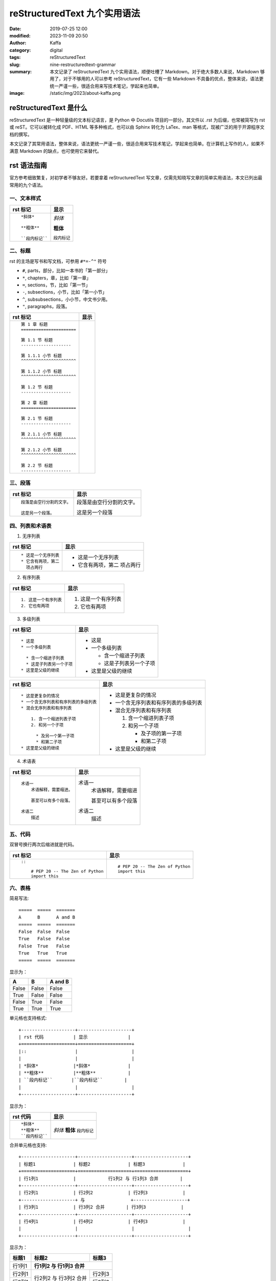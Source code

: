 reStructuredText 九个实用语法
##################################################

:date: 2019-07-25 12:00
:modified: 2023-11-09 20:50
:author: Kaffa
:category: digital
:tags: reStructuredText
:slug: nine-restructuredtext-grammar
:summary: 本文记录了 reStructuredText 九个实用语法，顺便吐槽了 Markdown。对于绝大多数人来说，Markdown 够用了，对于不够用的人可以参考 reStructuredText，它有一些 Markdown 不具备的优点，整体来说，语法更统一严谨一些，很适合用来写技术笔记，学起来也简单。
:image: /static/img/2023/about-kaffa.png

reStructuredText 是什么
=========================

reStructuredText 是一种轻量级的文本标记语言，是 Python 中 Docutils 项目的一部分。其文件以 .rst 为后缀，也常被简写为 rst 或 reST。它可以被转化成 PDF、HTML 等多种格式，也可以由 Sphinx 转化为 LaTex、man 等格式，现被广泛的用于开源程序文档的撰写。

本文记录了其常用语法，整体来说，语法更统一严谨一些，很适合用来写技术笔记，学起来也简单。在计算机上写作的人，如果不满意 Markdown 的缺点，也可使用它来替代。


rst 语法指南
=============


官方参考细致繁复，对初学者不够友好。若要拿着 reStructuredText 写文章，仅需先知晓写文章的简单实用语法，本文已列出最常用的九个语法。

.. raw:: html

    <div class="notification is-info is-light">
        <i class="fa fa-info-circle mr-3" aria-hidden="true"></i>
        可参看官方参考：https://docutils.sourceforge.io/rst.html
    </div>

一、文本样式
-----------------

.. class:: table is-bordered

    +--------------------+--------------------+
    | rst 标记           | 显示               |
    +====================+====================+
    |::                  |                    |
    |                    |                    |
    | *斜体*             |*斜体*              |
    |                    |                    |
    | **粗体**           |**粗体**            |
    |                    |                    |
    | ``段内标记``       |``段内标记``        |
    |                    |                    |
    +--------------------+--------------------+


二、标题
-----------------

rst 的主场是写书和写文档，可参用 ``#*=-^"`` 符号

* ``#``, parts，部分，比如一本书的「第一部分」
* ``*``, chapters，章，比如「第一章」
* ``=``, sections，节，比如「第一节」
* ``-``, subsections，小节，比如「第一小节」
* ``^``, subsubsections，小小节，中文书少用。
* ``"``, paragraphs，段落。


.. class:: table is-bordered

    +------------------------------------------------------------+------------------------------------------------------------+
    | rst 标记                                                   | 显示                                                       |
    +============================================================+============================================================+
    |::                                                          |.. raw:: html                                               |
    |                                                            |                                                            |
    |    第 1 章 标题                                            |    <div class="section">                                   |
    |    ======================                                  |        <h2>第 1 章 标题</h2>                               |
    |                                                            |        <div class="section">                               |
    |    第 1.1 节 标题                                          |            <h3>第 1.1 节 标题</h3>                         |
    |    --------------------                                    |            <div class="section">                           |
    |                                                            |                <h4>第 1.1.1 小节 标题</h4>                 |
    |    第 1.1.1 小节 标题                                      |            </div>                                          |
    |    ^^^^^^^^^^^^^^^^^^^^^^                                  |            <div class="section">                           |
    |                                                            |                <h4>第 1.1.2 小节 标题</h4>                 |
    |    第 1.1.2 小节 标题                                      |            </div>                                          |
    |    ^^^^^^^^^^^^^^^^^^^^^^                                  |        </div>                                              |
    |                                                            |        <div class="section">                               |
    |    第 1.2 节 标题                                          |            <h3>第 1.2 节 标题</h3>                         |
    |    --------------------                                    |        </div>                                              |
    |                                                            |    </div>                                                  |
    |    第 2 章 标题                                            |    <div class="section">                                   |
    |    ======================                                  |        <h2>第 2 章 标题</h2>                               |
    |                                                            |        <div class="section">                               |
    |    第 2.1 节 标题                                          |            <h3>第 2.1 节 标题</h3>                         |
    |    --------------------                                    |            <div class="section">                           |
    |                                                            |                <h4>第 2.1.1 小节 标题</h4>                 |
    |    第 2.1.1 小节 标题                                      |            </div>                                          |
    |    ^^^^^^^^^^^^^^^^^^^^^^                                  |            <div class="section">                           |
    |                                                            |                <h4>第 2.1.2 小节 标题</h4>                 |
    |    第 2.1.2 小节 标题                                      |            </div>                                          |
    |    ^^^^^^^^^^^^^^^^^^^^^^                                  |        </div>                                              |
    |                                                            |        <div class="section">                               |
    |    第 2.2 节 标题                                          |            <h3>第 2.2 节 标题</h3>                         |
    |    --------------------                                    |        </div>                                              |
    |                                                            |    </div>                                                  |
    |                                                            |                                                            |
    +------------------------------------------------------------+------------------------------------------------------------+


.. raw:: html

    <div class="notification is-warning is-light">
        注意：rst 输出网页中只允许有一个一级标题，且标题的层次不能前后矛盾，否则输出时会报错：Title level inconsistent
    </div>

    <div class="notification is-info is-light">
        如果在 VSCode 中预览标题遇到问题，可参阅我另一篇
        <a href="https://kaffa.im/preview-restructuredtext-file-in-vscode.html" target="_blank">用 VSCode 预览 reStructuredText 文件</a>
    </div>

三、段落
-----------------

.. class:: table is-bordered

    +----------------------------------------+----------------------------------------+
    | rst 标记                               | 显示                                   |
    +====================+===================+====================+===================+
    |::                                      |                                        |
    |                                        |                                        |
    | 段落是由空行分割的文字。               |段落是由空行分割的文字。                |
    |                                        |                                        |
    | 这是另一个段落。                       |这是另一个段落                          |
    |                                        |                                        |
    +----------------------------------------+----------------------------------------+

四、列表和术语表
-----------------

1. 无序列表

.. class:: table is-bordered

    +----------------------------------------+----------------------------------------+
    | rst 标记                               | 显示                                   |
    +====================+===================+====================+===================+
    |::                                      |                                        |
    |                                        |                                        |
    |    * 这是一个无序列表                  |* 这是一个无序列表                      |
    |    * 它含有两项，第二                  |* 它含有两项，第二                      |
    |      项占两行                          |  项占两行                              |
    |                                        |                                        |
    +----------------------------------------+----------------------------------------+

2. 有序列表

.. class:: table is-bordered

    +----------------------------------------+----------------------------------------+
    | rst 标记                               | 显示                                   |
    +====================+===================+====================+===================+
    |::                                      |                                        |
    |                                        |                                        |
    |    1. 这是一个有序列表                 |1. 这是一个有序列表                     |
    |    2. 它也有两项                       |2. 它也有两项                           |
    |                                        |                                        |
    +----------------------------------------+----------------------------------------+

3. 多级列表

.. raw:: html

    <div class="notification is-danger is-light">
        此特性可让 reStructuredText 持续嘲讽 Markdown
    </div>

.. class:: table is-bordered

    +----------------------------------------+----------------------------------------+
    | rst 标记                               | 显示                                   |
    +====================+===================+====================+===================+
    |::                                      |                                        |
    |                                        |                                        |
    |    * 这是                              |* 这是                                  |
    |    * 一个多级列表                      |* 一个多级列表                          |
    |                                        |                                        |
    |      * 含一个缩进子列表                |  * 含一个缩进子列表                    |
    |      * 这是子列表另一个子项            |  * 这是子列表另一个子项                |
    |    * 这里是父级的继续                  |* 这里是父级的继续                      |
    |                                        |                                        |
    +----------------------------------------+----------------------------------------+

    +----------------------------------------+----------------------------------------+
    | rst 标记                               | 显示                                   |
    +====================+===================+====================+===================+
    |::                                      |                                        |
    |                                        |                                        |
    |    * 这是更复杂的情况                  |* 这是更复杂的情况                      |
    |    * 一个含无序列表和有序列表的多级列表|* 一个含无序列表和有序列表的多级列表    |
    |    * 混合无序列表和有序列表            |* 混合无序列表和有序列表                |
    |                                        |                                        |
    |        1. 含一个缩进列表子项           |  1. 含一个缩进列表子项                 |
    |        2. 和另一个子项                 |  2. 和另一个子项                       |
    |                                        |                                        |
    |          * 及另一个第一子项            |     * 及子项的第一子项                 |
    |          * 和第二子项                  |     * 和第二子项                       |
    |    * 这里是父级的继续                  |* 这里是父级的继续                      |
    |                                        |                                        |
    +----------------------------------------+----------------------------------------+

4. 术语表

.. class:: table is-bordered

    +----------------------------------------+----------------------------------------+
    | rst 标记                               | 显示                                   |
    +========================================+========================================+
    |::                                      |                                        |
    |                                        |                                        |
    |    术语一                              |术语一                                  |
    |        术语解释，需要缩进。            |    术语解释，需要缩进                  |
    |                                        |                                        |
    |        甚至可以有多个段落。            |    甚至可以有多个段落                  |
    |                                        |                                        |
    |    术语二                              |术语二                                  |
    |        描述                            |    描述                                |
    |                                        |                                        |
    +----------------------------------------+----------------------------------------+


五、代码
-----------------

双冒号换行两次后缩进就是代码。

.. class:: table is-bordered

    +----------------------------------------+----------------------------------------+
    | rst 标记                               | 显示                                   |
    +========================================+========================================+
    |::                                      |::                                      |
    |                                        |                                        |
    |    ::                                  |    # PEP 20 -- The Zen of Python       |
    |                                        |    import this                         |
    |        # PEP 20 -- The Zen of Python   |                                        |
    |        import this                     |                                        |
    |                                        |                                        |
    +----------------------------------------+----------------------------------------+


六、表格
-----------------

简易写法::

    =====  =====  =======
    A      B      A and B
    =====  =====  =======
    False  False  False
    True   False  False
    False  True   False
    True   True   True
    =====  =====  =======

显示为：

=====  =====  =======
A      B      A and B
=====  =====  =======
False  False  False
True   False  False
False  True   False
True   True   True
=====  =====  =======

单元格也支持格式::

    +--------------------+--------------------+
    | rst 代码           | 显示               |
    +====================+====================+
    |::                  |                    |
    |                    |                    |
    | *斜体*             |*斜体*              |
    | **粗体**           |**粗体**            |
    | ``段内标记``       |``段内标记``        |
    |                    |                    |
    +--------------------+--------------------+

显示为：

.. class:: table is-bordered

    +--------------------+--------------------+
    | rst 代码           | 显示               |
    +====================+====================+
    |::                  |                    |
    |                    |                    |
    | *斜体*             |*斜体*              |
    | **粗体**           |**粗体**            |
    | ``段内标记``       |``段内标记``        |
    |                    |                    |
    +--------------------+--------------------+


合并单元格也支持::

    +--------------------+--------------------+--------------------+
    | 标题1              | 标题2              | 标题3              |
    +====================+====================+====================+
    | 行1列1             |            行1列2 与 行1列3 合并        |
    +--------------------+--------------------+--------------------+
    | 行2列1             | 行2列2             | 行2列3             |
    +--------------------+ 与                 +--------------------+
    | 行3列1             | 行3列2 合并        | 行3列3             |
    +--------------------+--------------------+--------------------+
    | 行4列1             | 行4列2             | 行4列3             |
    |                    |                    |                    |
    +--------------------+--------------------+--------------------+

显示为：

.. class:: table is-bordered

    +--------------------+-----------------------------------------+----------------------+
    | 标题1              | 标题2                                   | 标题3                |
    +====================+=========================================+======================+
    | 行1列1             | **行1列2 与 行1列3 合并**                                      |
    +--------------------+-----------------------------------------+----------------------+
    | 行2列1             | 行2列2                                  | 行2列3               |
    +--------------------+ 与                                      +----------------------+
    | 行3列1             | 行3列2 合并                             | 行3列3               |
    +--------------------+-----------------------------------------+----------------------+
    | 行4列1             | 行4列2                                  | 行4列3               |
    |                    |                                         |                      |
    +--------------------+-----------------------------------------+----------------------+

甚至可给单元格加上 class::

    .. class:: table is-bordered

        +--------------------+-----------------------------------------+----------------------+
        | 标题1              | 标题2                                   | 标题3                |
        +====================+=========================================+======================+
        |                    |.. class:: highlight-cell-1                                     |
        |                    |                                                                |
        | 行1列1             | **行1列2 与 行1列3 合并**                                      |
        |                    |                                                                |
        +--------------------+-----------------------------------------+----------------------+
        |                    |.. class:: highlight-cell-2              |                      |
        |                    |                                         |                      |
        | 行2列1             | 行2列2                                  | 行2列3               |
        +--------------------+ 与                                      +----------------------+
        | 行3列1             | 行3列2 合并                             | 行3列3               |
        +--------------------+-----------------------------------------+----------------------+
        | 行4列1             | 行4列2                                  | 行4列3               |
        |                    |                                         |                      |
        +--------------------+-----------------------------------------+----------------------+

    .. raw:: html

       <script src="https://cdnjs.cloudflare.com/ajax/libs/jquery/3.7.1/jquery.min.js"></script>
       <script>
           $(function() {
               $('.highlight-cell-1').parent().addClass('has-background-success-light');
               $('.highlight-cell-2').parent().addClass('has-background-danger-light');
           });
       </script>

显示为：

.. raw:: html

   <script src="https://cdnjs.cloudflare.com/ajax/libs/jquery/3.7.1/jquery.min.js"></script>
   <script src="http://kaffa.im/static/js/jquery.3.7.1.min.js"></script>
   <script>
       $(function() {
           $('.highlight-cell-1').parent().addClass('has-background-success-light');
           $('.highlight-cell-2').parent().addClass('has-background-danger-light');
       });
   </script>

.. class:: table is-bordered

    +--------------------+-----------------------------------------+----------------------+
    | 标题1              | 标题2                                   | 标题3                |
    +====================+=========================================+======================+
    |                    |.. class:: highlight-cell-1                                     |
    |                    |                                                                |
    | 行1列1             | **行1列2 与 行1列3 合并**                                      |
    |                    |                                                                |
    +--------------------+-----------------------------------------+----------------------+
    |                    |.. class:: highlight-cell-2              |                      |
    |                    |                                         |                      |
    | 行2列1             | 行2列2                                  | 行2列3               |
    +--------------------+ 与                                      +----------------------+
    | 行3列1             | 行3列2 合并                             | 行3列3               |
    +--------------------+-----------------------------------------+----------------------+
    | 行4列1             | 行4列2                                  | 行4列3               |
    |                    |                                         |                      |
    +--------------------+-----------------------------------------+----------------------+

.. raw:: html

    <div class="notification is-primary is-light">
        reStructuredText 可谓极大做到了代码和显示都能看。
    </div>

七、注释
-----------------

.. class:: table is-bordered

    +----------------------------------------+----------------------------------------+
    | rst 标记                               | 显示                                   |
    +========================================+========================================+
    |::                                      |.. class:: cell-3                       |
    |                                        |                                        |
    |    注释例子                            |    注释例子                            |
    |    ..                                  |..                                      |
    |        这个缩进                        |    这个缩进                            |
    |        是一个注释。                    |    是一个注释。                        |
    |                                        |                                        |
    |        同级依然是注释                  |    同级依然是注释                      |
    |                                        |                                        |
    +----------------------------------------+----------------------------------------+

.. raw:: html

    <div class="notification is-success is-light">
        <span class="block">上方表格右侧单元格的 HTML 源代码中会含有以下注释</span>
        <button class="block" onclick="javascript: alert(
            '<!-- '
            + $('.cell-3')[0].nextSibling.nextSibling.nodeValue
            + ' -->');">点击验证</button>

        <pre>
            &lt;!-- 这个缩进
            是一个注释。

            同级依然是注释 --&gt;
        </pre>
    </div>




八、超链接
-----------------

嵌入式链接

.. class:: table is-bordered

    +----------------------------------------+----------------------------------------+
    | rst 标记                               | 显示                                   |
    +========================================+========================================+
    |::                                      |                                        |
    |                                        |                                        |
    |    `链接 <https://kaffa.im/>`_         |`链接 <https://kaffa.im/>`_             |
    |                                        |                                        |
    +----------------------------------------+----------------------------------------+

引用式链接

.. class:: table is-bordered

    +----------------------------------------+----------------------------------------+
    | rst 标记                               | 显示                                   |
    +========================================+========================================+
    |::                                      |                                        |
    |                                        |                                        |
    |    这段含有一个 `链接`_。              |这段含有一个 `链接`_。                  |
    |                                        |                                        |
    |    这段也含有这个 `链接`_。            |这段也含有这个 `链接`_。                |
    |                                        |                                        |
    |    .. _`链接`: https://kaffa.im/       |                                        |
    |                                        |                                        |
    +----------------------------------------+----------------------------------------+

.. raw:: html

    <div class="notification is-success is-light">
        链接的定义行，如「 .. _`链接`: https://kaffa.im/ 」可放在文档任意位置，习惯上，统一放在文末便于管理。
    </div>

    <div class="notification is-danger is-light">
        在实际的使用中，使用引用式链接中文的链接左右各需要有一个空格。
    </div>


九、图片
-----------------

.. class:: table is-bordered

    +------------------------------------------------------+------------------------------------------------------+
    | rst 标记                                             | 显示                                                 |
    +======================================================+======================================================+
    |::                                                    |                                                      |
    |                                                      |                                                      |
    |    .. image:: https://kaffa.im/static/img/reward.png |.. image:: https://kaffa.im/static/img/reward.png     |
    |        :alt: 打赏用我，感谢阅读。                    |    :alt: 打赏用我，感谢阅读。                        |
    |                                                      |                                                      |
    +------------------------------------------------------+------------------------------------------------------+


附录：我用过文本标记语言
=========================

互联网写作的河流中，流过许多标记语言，很难说哪些标记语言有压倒性的优势。

它们主要是创作者们为解决书写和排版格式的差异问题，这里的努力集中在——写作者们希望，用最小的代码实现源码和输出格式兼具可读性。

除开我们熟悉 HTML 和 XML，我使用的几种轻量级的主流都是在 2000 年后成熟或出现的：

* **Org Mode**: in 2003 by Carsten Dominik
* **AsciiDoc**: in 2002 by Stuart Rackham
* **Textile**: in 2002 by Dean Allen
* **reStructuredText**: in 2001 by David Goodger
* **Markdown**: in 2004 by John Gruber

Org Mode 是文本生活倡导者首选，也是 Emacs [#f1]_ 忠实爱好者的选择；AsciiDoc 想的是「人类可读」还可以发布为文档格式；Textile 的缺点和优势是可以混入简单的样式，它使用 PHP 实现，伴有一个设计精巧的 TextPattern CMS，源码有充分的单元测试，但其社区不大；而 reStructuredText 更宏大不断演化而来，吸收了 Zope、Setext、Javadoc 的设计，是这些文档格式中最严谨和包容并蓄的，被广大开源社区偏爱；但从使用广泛来说，这些都在近十年都被 Markdown 超越了。

Markdown 这种标记语言的语法，最早是一名科技作家 John Gruber 设计的，他的设计初衷是使人们能使用易于阅读和编写的纯文本格式进行编写，还可以选择将其转换为结构有效的 HTML，于是他在 BBEdit 编辑器中实现了它。

但说 Markdown 的走红，背后还有参与其中的天才 Aaron Swartz 的原因，**一位不策划社会政治活动的企业家黑客不是好的程序员** 可以较准确的描述 Aaron，他为今天的 Web 写作行为提供了许多的核心工具，比如 RSS 标准，更好的订阅、分享和推送内容，CC 协议，中文写作者熟悉的「创作者共用」协议，确保了内容的创作共享，web.py 诠释了 Python 的 KISS 哲学。我也读过 Aaron 不少文章，其逻辑清晰，表示准确简洁，易于传播，等今后有空会写一篇他做过的传奇事迹的笔记。

Markdown 的槽点
==========================

如果我们将这些标记语言的演化看成是公司的发展，则可以思考它们都做对了什么和哪里做的不够。Markdown 发布了二十多年，目前，对于绝大多数人写作的常规需求来说，Markdown 够用，但如果你没有使用以下功能的话：

* 列表嵌套
* 代码渲染
* 文档元数据
* 书籍写作

在 Markdown 中，至少上述功能各方实现常不一致。尤其是第一点。

例如，如下无序列表中含有有序列表。

一、「文本形式」说：我所见即所得::

    * 年
    * 月
    * 周
      1. 星期一
      2. 星期二
      3. 星期三
      4. 星期四
      5. 星期五
      6. 星期六
      7. 星期日
    * 日

二、「HTML」说：这有啥特别的吗？

* 年
* 月
* 周

  1. 星期一
  2. 星期二
  3. 星期三
  4. 星期四
  5. 星期五
  6. 星期六
  7. 星期日

* 日

其代码是在 HTML 中用 ol 包含 ul 实现::

    <ol>
        <li>年</li>
        <li>月</li>
        <li>周</li>
        <ul>
            <li>星期一</li>
            <li>星期二</li>
            <li>星期三</li>
            <li>星期四</li>
            <li>星期五</li>
            <li>星期六</li>
            <li>星期日</li>
        </ul>
        <li>日</li>
    </ol>

三、「reStructuredText」说：支持列表嵌套是我的特性之一，轻松实现，其代码是::

    * 年
    * 月
    * 周
      1. 星期一
      2. 星期二
      3. 星期三
      4. 星期四
      5. 星期五
      6. 星期六
      7. 星期日
    * 日

四、「Org mode」 更是说：我轻松支持 + - * 三级列表呢::

    + 年
    + 月
    + 周
      1. 星期一
      2. 星期二
      3. 星期三
      4. 星期四
      5. 星期五
      6. 星期六
      7. 星期日
    + 日

五、Textile 表示，这是我的基本操作::

    * 年
    * 月
    * 周
    ## 星期一
    ## 星期二
    ## 星期三
    ## 星期四
    ## 星期五
    ## 星期六
    ## 星期日
    * 日

六、Markdown 写下如下代码，但输出却搞砸了。它沉默了一会说：等等，我得看看代码……

::

    * 年
    * 月
    * 周

      1. 星期一
      2. 星期二
      3. 星期三
      4. 星期四
      5. 星期五
      6. 星期六
      7. 星期日

    * 日

所以这里的槽点就是，很多使用很久东西从设计之初就决定了走向。当调整 Markdown 格式的细节，常费时费力，有一种梦回 2000 年旧时代的感觉，我与含有缺陷的排版软件相处的日子，比如用内置模板错乱的 Word 写文档时的感觉，累觉无爱。

相比来说我选择退回到 reStructuredText，它虽然更复杂，但却严谨丰富，作为 Python 世界的主格式，Pelican 引擎的动力之一，我对 reStructuredText 的基本态度是「一直能打」，综合比较，我放弃了 md 转回了 rst。


😁 补充 rst 图片的语法
==========================

可以给图片加上属性::

    .. image:: https://kaffa.im/static/img/reward.png
        :height: 200
        :width: 200
        :scale: 50
        :alt: 打赏专用，感谢阅读。

显示效果如图

.. image:: https://kaffa.im/static/img/reward.png
    :height: 200
    :width: 200
    :alt: 打赏专用，感谢阅读。

脚注
=========
.. [#f1] Emacs：等有空，会完成 Emacs_ 专辑给大家讲解...


.. _Emacs: http://kaffa.im/emacs.html
.. _`链接`: https://kaffa.im/
